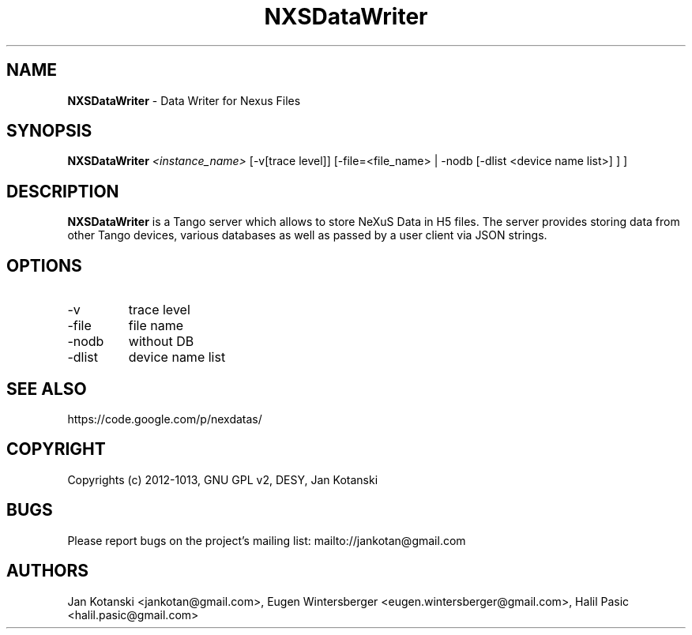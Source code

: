 .TH NXSDataWriter 1 "2014-01-02" NXSDataWriter
.SH NAME
.B NXSDataWriter
\- Data Writer for Nexus Files

.SH SYNOPSIS
.B  NXSDataWriter
.I <instance_name>
[-v[trace level]] [-file=<file_name> | -nodb [-dlist <device name list>] ]
] 


.SH DESCRIPTION
.B NXSDataWriter
is a Tango server which allows to store NeXuS Data in H5 files.
The server provides storing data from other Tango devices, various databases 
as well as passed by a user client via JSON strings.


.SH OPTIONS
.\".IP "--version"
.\"show program's version number and exit
.IP "-v"
trace level
.IP "-file"
file name
.IP "-nodb"
without DB
.IP "-dlist"
device name list        

.SH SEE ALSO
https://code.google.com/p/nexdatas/

.SH COPYRIGHT
Copyrights (c) 2012-1013, GNU GPL v2, DESY, Jan Kotanski

.SH BUGS
Please report bugs on the project's mailing list:
mailto://jankotan@gmail.com

.SH AUTHORS
Jan Kotanski <jankotan@gmail.com>, 
Eugen Wintersberger <eugen.wintersberger@gmail.com>,
Halil Pasic <halil.pasic@gmail.com>

